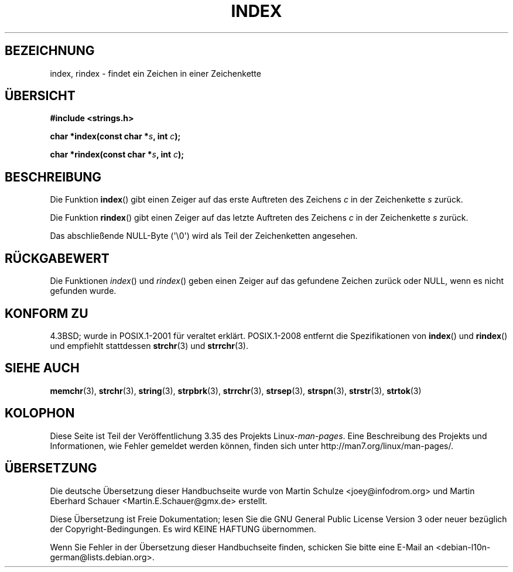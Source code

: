 .\" Copyright 1993 David Metcalfe (david@prism.demon.co.uk)
.\"
.\" Permission is granted to make and distribute verbatim copies of this
.\" manual provided the copyright notice and this permission notice are
.\" preserved on all copies.
.\"
.\" Permission is granted to copy and distribute modified versions of this
.\" manual under the conditions for verbatim copying, provided that the
.\" entire resulting derived work is distributed under the terms of a
.\" permission notice identical to this one.
.\"
.\" Since the Linux kernel and libraries are constantly changing, this
.\" manual page may be incorrect or out-of-date.  The author(s) assume no
.\" responsibility for errors or omissions, or for damages resulting from
.\" the use of the information contained herein.  The author(s) may not
.\" have taken the same level of care in the production of this manual,
.\" which is licensed free of charge, as they might when working
.\" professionally.
.\"
.\" Formatted or processed versions of this manual, if unaccompanied by
.\" the source, must acknowledge the copyright and authors of this work.
.\"
.\" References consulted:
.\"     Linux libc source code
.\"     Lewine's _POSIX Programmer's Guide_ (O'Reilly & Associates, 1991)
.\"     386BSD man pages
.\" Modified Mon Apr 12 12:54:34 1993, David Metcalfe
.\" Modified Sat Jul 24 19:13:52 1993, Rik Faith (faith@cs.unc.edu)
.\"*******************************************************************
.\"
.\" This file was generated with po4a. Translate the source file.
.\"
.\"*******************************************************************
.TH INDEX 3 "21. September 2011" GNU Linux\-Programmierhandbuch
.SH BEZEICHNUNG
index, rindex \- findet ein Zeichen in einer Zeichenkette
.SH ÜBERSICHT
.nf
\fB#include <strings.h>\fP
.sp
\fBchar *index(const char *\fP\fIs\fP\fB, int \fP\fIc\fP\fB);\fP
.sp
\fBchar *rindex(const char *\fP\fIs\fP\fB, int \fP\fIc\fP\fB);\fP
.fi
.SH BESCHREIBUNG
Die Funktion \fBindex\fP() gibt einen Zeiger auf das erste Auftreten des
Zeichens \fIc\fP in der Zeichenkette \fIs\fP zurück.
.PP
Die Funktion \fBrindex\fP() gibt einen Zeiger auf das letzte Auftreten des
Zeichens \fIc\fP in der Zeichenkette \fIs\fP zurück.
.PP
Das abschließende NULL\-Byte (\(aq\e0\(aq) wird als Teil der Zeichenketten
angesehen.
.SH RÜCKGABEWERT
Die Funktionen \fIindex\fP() und \fIrindex\fP() geben einen Zeiger auf das
gefundene Zeichen zurück oder NULL, wenn es nicht gefunden wurde.
.SH "KONFORM ZU"
4.3BSD; wurde in POSIX.1\-2001 für veraltet erklärt. POSIX.1\-2008 entfernt
die Spezifikationen von \fBindex\fP() und \fBrindex\fP() und empfiehlt stattdessen
\fBstrchr\fP(3) und \fBstrrchr\fP(3).
.SH "SIEHE AUCH"
\fBmemchr\fP(3), \fBstrchr\fP(3), \fBstring\fP(3), \fBstrpbrk\fP(3), \fBstrrchr\fP(3),
\fBstrsep\fP(3), \fBstrspn\fP(3), \fBstrstr\fP(3), \fBstrtok\fP(3)
.SH KOLOPHON
Diese Seite ist Teil der Veröffentlichung 3.35 des Projekts
Linux\-\fIman\-pages\fP. Eine Beschreibung des Projekts und Informationen, wie
Fehler gemeldet werden können, finden sich unter
http://man7.org/linux/man\-pages/.

.SH ÜBERSETZUNG
Die deutsche Übersetzung dieser Handbuchseite wurde von
Martin Schulze <joey@infodrom.org>
und
Martin Eberhard Schauer <Martin.E.Schauer@gmx.de>
erstellt.

Diese Übersetzung ist Freie Dokumentation; lesen Sie die
GNU General Public License Version 3 oder neuer bezüglich der
Copyright-Bedingungen. Es wird KEINE HAFTUNG übernommen.

Wenn Sie Fehler in der Übersetzung dieser Handbuchseite finden,
schicken Sie bitte eine E-Mail an <debian-l10n-german@lists.debian.org>.
